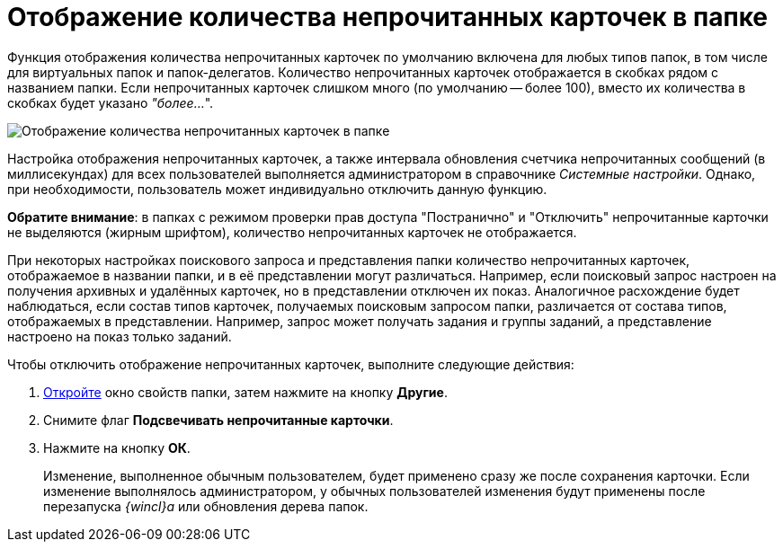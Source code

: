 = Отображение количества непрочитанных карточек в папке

Функция отображения количества непрочитанных карточек по умолчанию включена для любых типов папок, в том числе для виртуальных папок и папок-делегатов. Количество непрочитанных карточек отображается в скобках рядом с названием папки. Если непрочитанных карточек слишком много (по умолчанию -- более 100), вместо их количества в скобках будет указано _"более..._".

image::FolderTree_unread_cards_amount.png[Отображение количества непрочитанных карточек в папке]

Настройка отображения непрочитанных карточек, а также интервала обновления счетчика непрочитанных сообщений (в миллисекундах) для всех пользователей выполняется администратором в справочнике _Системные настройки_. Однако, при необходимости, пользователь может индивидуально отключить данную функцию.

*Обратите внимание*: в папках с режимом проверки прав доступа "Постранично" и "Отключить" непрочитанные карточки не выделяются (жирным шрифтом), количество непрочитанных карточек не отображается.

При некоторых настройках поискового запроса и представления папки количество непрочитанных карточек, отображаемое в названии папки, и в её представлении могут различаться. Например, если поисковый запрос настроен на получения архивных и удалённых карточек, но в представлении отключен их показ. Аналогичное расхождение будет наблюдаться, если состав типов карточек, получаемых поисковым запросом папки, различается от состава типов, отображаемых в представлении. Например, запрос может получать задания и группы заданий, а представление настроено на показ только заданий.

Чтобы отключить отображение непрочитанных карточек, выполните следующие действия:


. xref:Folder_properties.adoc[Откройте] окно свойств папки, затем нажмите на кнопку *Другие*.
. Снимите флаг *Подсвечивать непрочитанные карточки*.
. Нажмите на кнопку *ОК*.
+
Изменение, выполненное обычным пользователем, будет применено сразу же после сохранения карточки. Если изменение выполнялось администратором, у обычных пользователей изменения будут применены после перезапуска _{wincl}а_ или обновления дерева папок.
